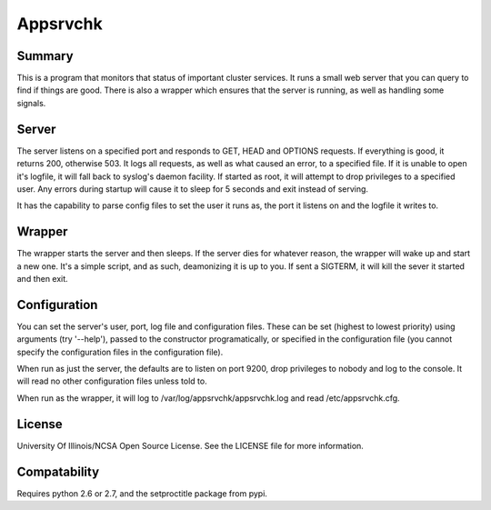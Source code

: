 Appsrvchk
=========

Summary
-------

This is a program that monitors that status of important cluster services. It
runs a small web server that you can query to find if things are good. There is
also a wrapper which ensures that the server is running, as well as handling
some signals.

Server
------

The server listens on a specified port and responds to GET, HEAD and OPTIONS
requests. If everything is good, it returns 200, otherwise 503. It logs all
requests, as well as what caused an error, to a specified file. If it is unable
to open it's logfile, it will fall back to syslog's daemon facility. If started
as root, it will attempt to drop privileges to a specified user. Any errors
during startup will cause it to sleep for 5 seconds and exit instead of serving.

It has the capability to parse config files to set the user it runs as, the
port it listens on and the logfile it writes to.

Wrapper
-------

The wrapper starts the server and then sleeps. If the server dies for whatever
reason, the wrapper will wake up and start a new one. It's a simple script, and
as such, deamonizing it is up to you. If sent a SIGTERM, it will kill the sever
it started and then exit.

Configuration
-------------

You can set the server's user, port, log file and configuration files. These can
be set (highest to lowest priority) using arguments (try '--help'), passed to
the constructor programatically, or specified in the configuration file (you
cannot specify the configuration files in the configuration file).

When run as just the server, the defaults are to listen on port 9200, drop
privileges to nobody and log to the console. It will read no other configuration
files unless told to.

When run as the wrapper, it will log to /var/log/appsrvchk/appsrvchk.log and
read /etc/appsrvchk.cfg.

License
-------

University Of Illinois/NCSA Open Source License. See the LICENSE file for more
information.

Compatability
-------------

Requires python 2.6 or 2.7, and the setproctitle package from pypi.
